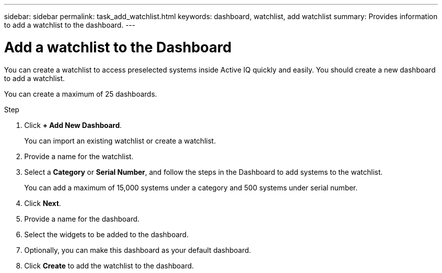 ---
sidebar: sidebar
permalink: task_add_watchlist.html
keywords: dashboard, watchlist, add watchlist
summary: Provides information to add a watchlist to the dashboard.
---

= Add a watchlist to the Dashboard
:toc: macro
:toclevels: 1
:hardbreaks:
:nofooter:
:icons: font
:linkattrs:
:imagesdir: ./media/

[.lead]
You can create a watchlist to access preselected systems inside Active IQ quickly and easily. You should create a new dashboard to add a watchlist.

You can create a maximum of 25 dashboards.

.Step
. Click *+ Add New Dashboard*.
+
You can import an existing watchlist or create a watchlist.
. Provide a name for the watchlist.
. Select a *Category* or *Serial Number*, and follow the steps in the Dashboard to add systems to the watchlist.
+
You can add a maximum of 15,000 systems under a category and 500 systems under serial number.
. Click *Next*.
. Provide a name for the dashboard.
. Select the widgets to be added to the dashboard.
. Optionally, you can make this dashboard as your default dashboard.
. Click *Create* to add the watchlist to the dashboard.
